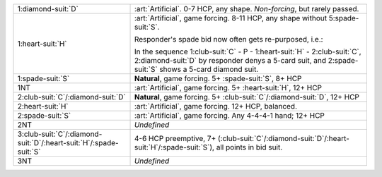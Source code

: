 .. table::
    :widths: auto

    +---------------------------------------------------------------------------+-----------------------------------------------------------------------------------------------------------------------------------------+
    | .. class:: alert                                                          | :art:`Artificial`. 0-7 HCP, any shape. *Non-forcing*, but rarely passed.                                                                |
    |                                                                           |                                                                                                                                         |
    | 1\ :diamond-suit:`D`                                                      |                                                                                                                                         |
    |                                                                           | .. include:: 1c-1d.rst                                                                                                                  |
    |                                                                           |                                                                                                                                         |
    |                                                                           |                                                                                                                                         |
    +---------------------------------------------------------------------------+-----------------------------------------------------------------------------------------------------------------------------------------+
    | .. class:: alert                                                          | :art:`Artificial`, game forcing. 8-11 HCP, any shape without 5\ :spade-suit:`S`.                                                        |
    |                                                                           |                                                                                                                                         |
    | 1\ :heart-suit:`H`                                                        | Responder's spade bid now often gets re-purposed, i.e.:                                                                                 |
    |                                                                           |                                                                                                                                         |
    |                                                                           | In the sequence 1\ :club-suit:`C` - P - 1\ :heart-suit:`H` - 2\ :club-suit:`C`, 2\ :diamond-suit:`D` by responder denys a 5-card suit,  |
    |                                                                           | and 2\ :spade-suit:`S` shows a 5-card diamond suit.                                                                                     |
    |                                                                           |                                                                                                                                         |
    |                                                                           |                                                                                                                                         |
    |                                                                           | .. include:: 1c-1h.rst                                                                                                                  |
    |                                                                           |                                                                                                                                         |
    |                                                                           |                                                                                                                                         |
    +---------------------------------------------------------------------------+-----------------------------------------------------------------------------------------------------------------------------------------+
    | 1\ :spade-suit:`S`                                                        | **Natural**, game forcing. 5+ \ :spade-suit:`S`, 8+ HCP                                                                                 |
    +---------------------------------------------------------------------------+-----------------------------------------------------------------------------------------------------------------------------------------+
    | .. class:: alert                                                          | :art:`Artificial`, game forcing. 5+ \ :heart-suit:`H`, 12+ HCP                                                                          |
    |                                                                           |                                                                                                                                         |
    | 1NT                                                                       |                                                                                                                                         |
    +---------------------------------------------------------------------------+-----------------------------------------------------------------------------------------------------------------------------------------+
    | 2\ :club-suit:`C`/\ :diamond-suit:`D`                                     | **Natural**, game forcing. 5+ \ :club-suit:`C`/\ :diamond-suit:`D`, 12+ HCP                                                             |
    +---------------------------------------------------------------------------+-----------------------------------------------------------------------------------------------------------------------------------------+
    | .. class:: alert                                                          | :art:`Artificial`, game forcing. 12+ HCP, balanced.                                                                                     |
    |                                                                           |                                                                                                                                         |
    | 2\ :heart-suit:`H`                                                        |                                                                                                                                         |
    +---------------------------------------------------------------------------+-----------------------------------------------------------------------------------------------------------------------------------------+
    | .. class:: alert                                                          | :art:`Artificial`, game forcing. Any 4-4-4-1 hand; 12+ HCP                                                                              |
    |                                                                           |                                                                                                                                         |
    | 2\ :spade-suit:`S`                                                        |                                                                                                                                         |
    +---------------------------------------------------------------------------+-----------------------------------------------------------------------------------------------------------------------------------------+
    | 2NT                                                                       | *Undefined*                                                                                                                             |
    +---------------------------------------------------------------------------+-----------------------------------------------------------------------------------------------------------------------------------------+
    | 3\ :club-suit:`C`/\ :diamond-suit:`D`/\ :heart-suit:`H`/\ :spade-suit:`S` | 4-6 HCP preemptive, 7+ (\ :club-suit:`C`/\ :diamond-suit:`D`/\ :heart-suit:`H`/\ :spade-suit:`S`), all points in bid suit.              |
    +---------------------------------------------------------------------------+-----------------------------------------------------------------------------------------------------------------------------------------+
    | 3NT                                                                       | *Undefined*                                                                                                                             |
    +---------------------------------------------------------------------------+-----------------------------------------------------------------------------------------------------------------------------------------+
